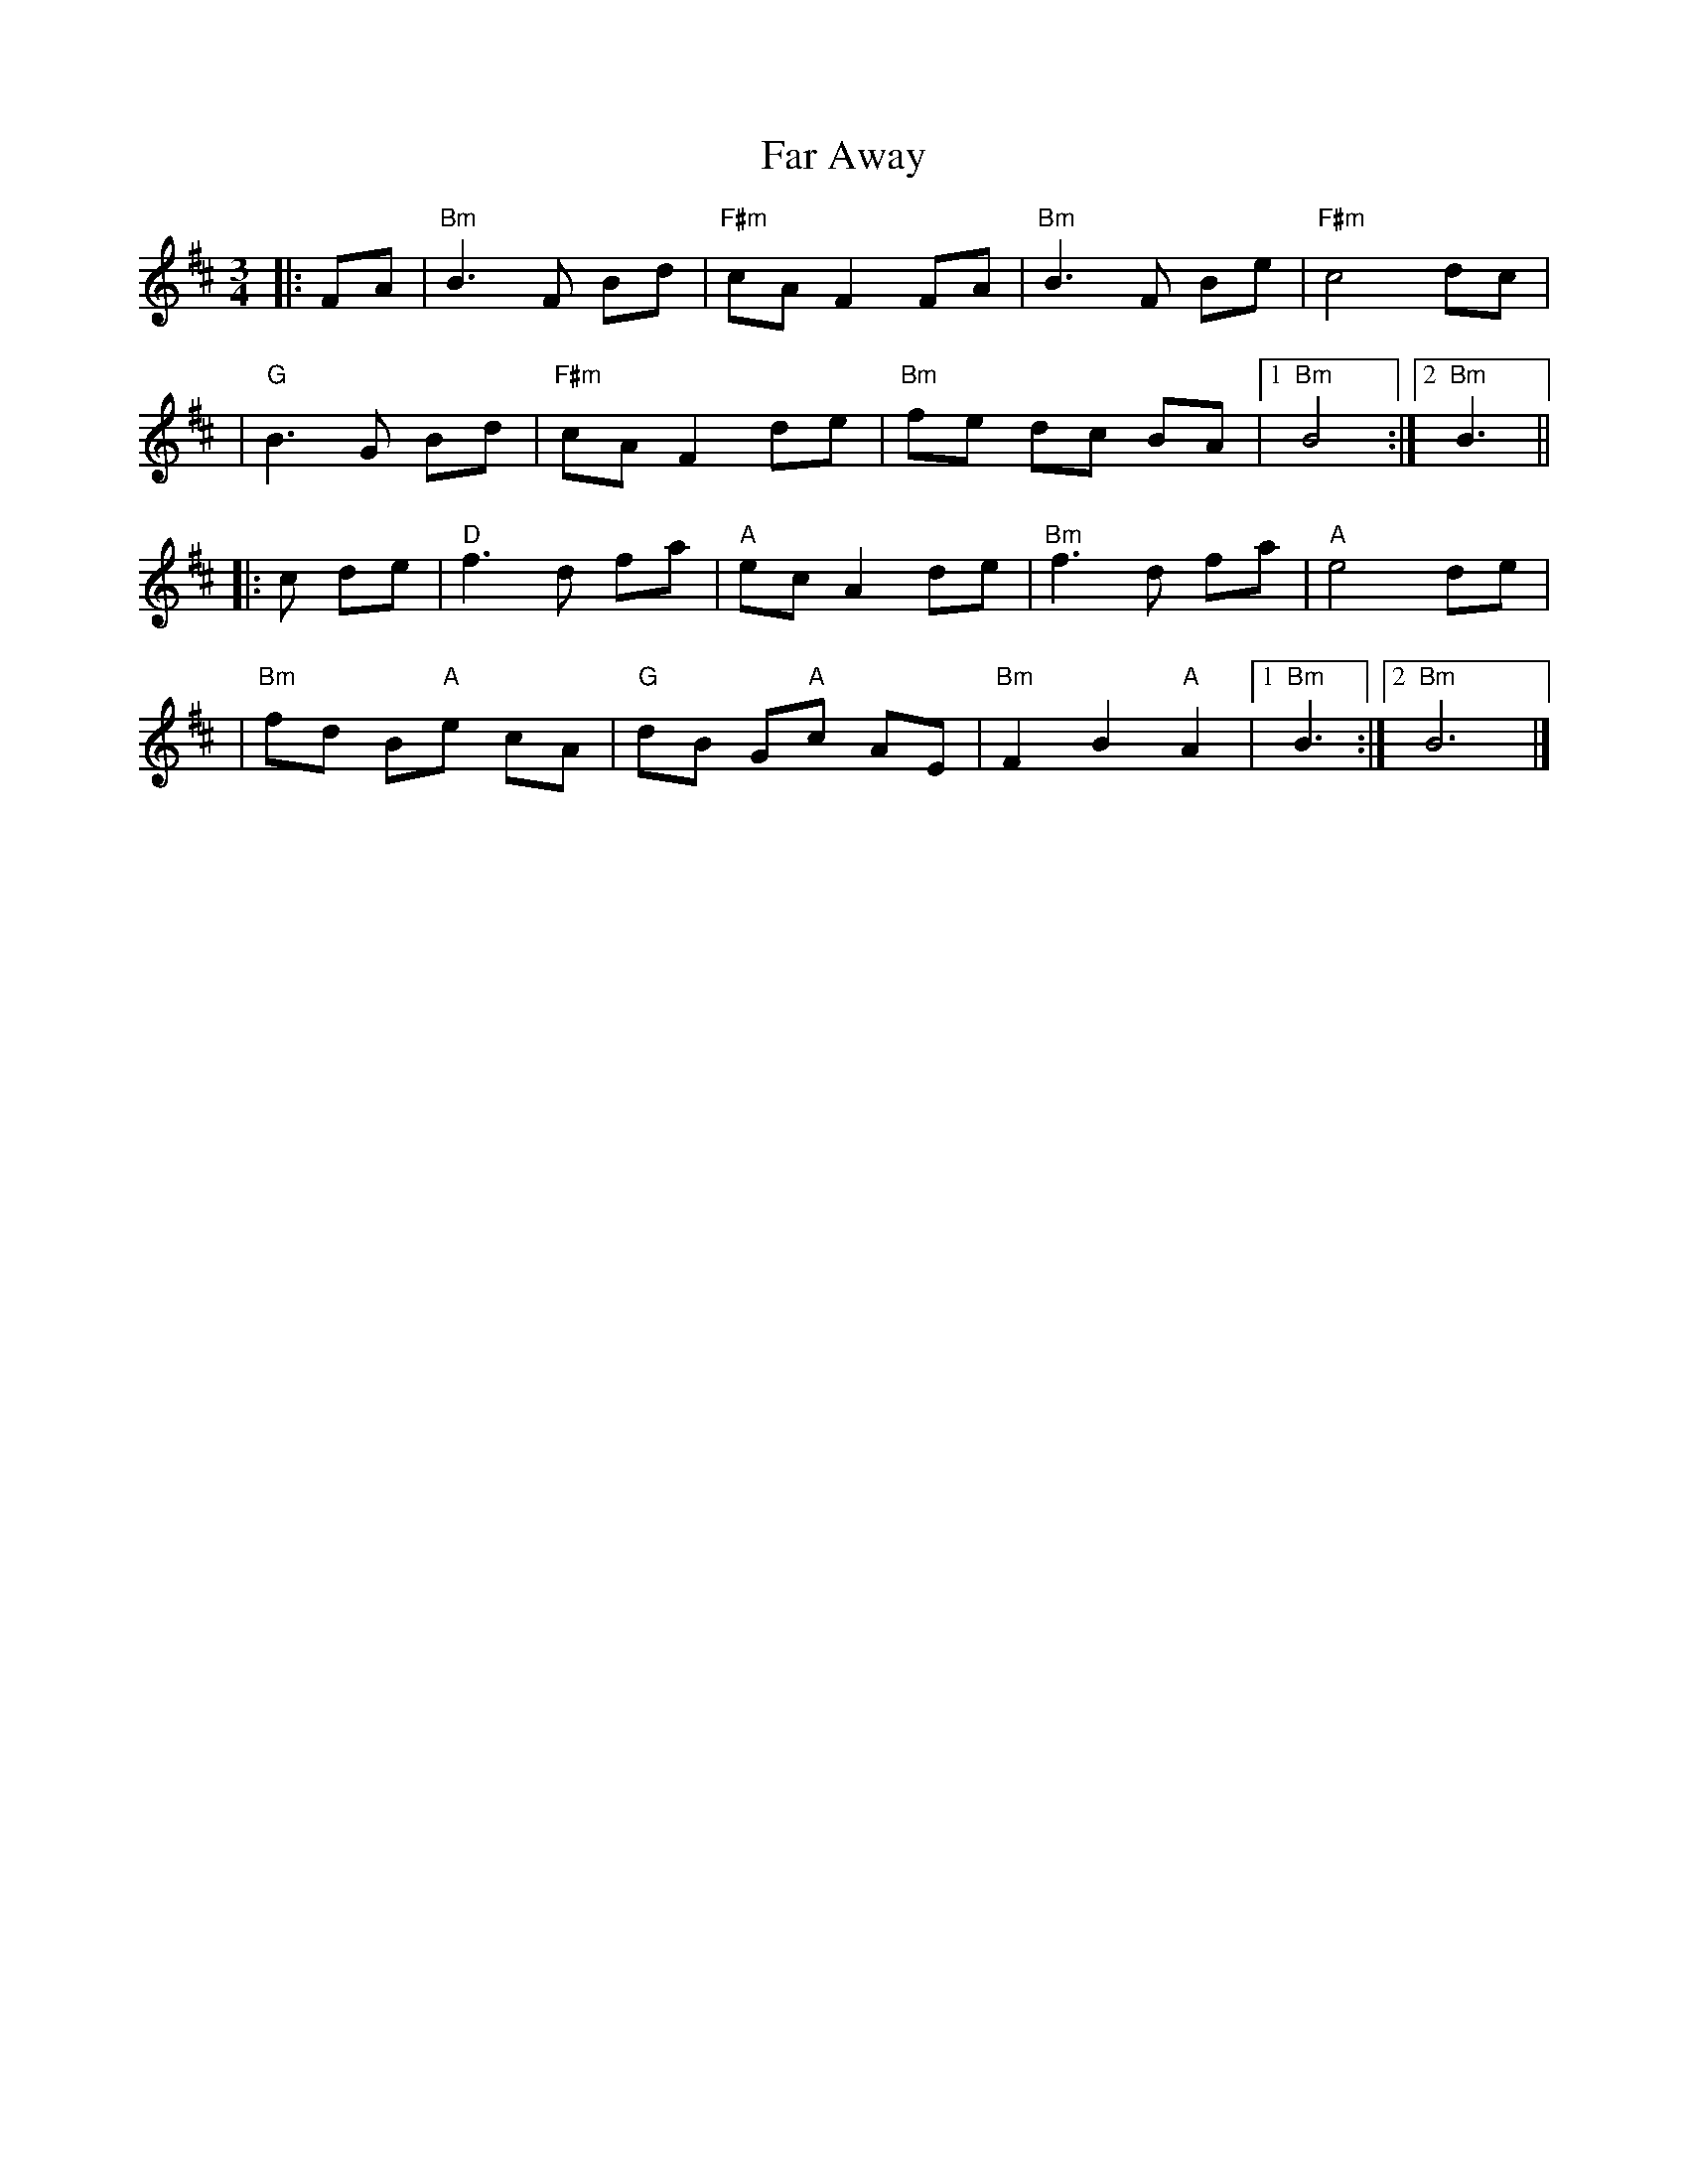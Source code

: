X: 4
T: Far Away
Z: Thistledowne
S: https://thesession.org/tunes/187#setting26931
R: waltz
M: 3/4
L: 1/8
K: Bmin
|: FA | "Bm" B3 F Bd | "F#m"cA F2 FA | "Bm"B3 F Be | "F#m"c4 dc |
| "G"B3 G Bd | "F#m"cA F2 de | "Bm"fe dc BA |1 "Bm"B4 :|2 "Bm"B3 ||
|: c de | "D"f3 d fa | "A"ec A2 de | "Bm"f3 d fa | "A"e4 de |
| "Bm"fd B"A"e cA | "G"dB G"A"c AE | "Bm"F2 B2 "A"A2 |1 "Bm"B3 :|2 "Bm"B6 |]
